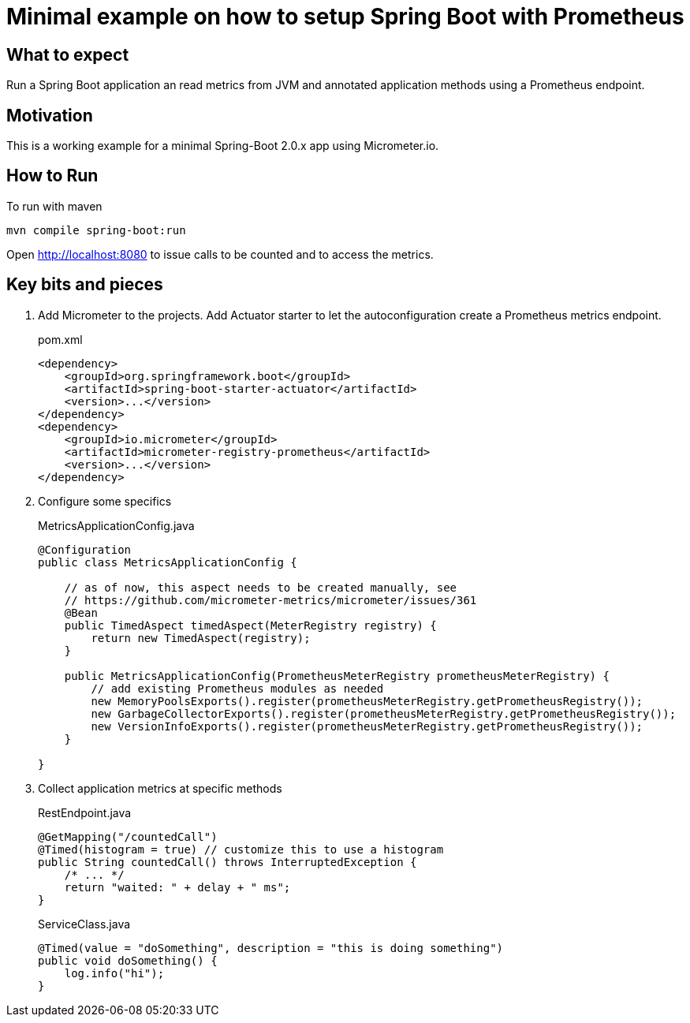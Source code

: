 = Minimal example on how to setup Spring Boot with Prometheus

== What to expect

Run a Spring Boot application an read metrics from JVM and annotated application methods using a Prometheus endpoint.

== Motivation

This is a working example for a minimal Spring-Boot 2.0.x app using Micrometer.io.

== How to Run

To run with maven

    mvn compile spring-boot:run

Open http://localhost:8080 to issue calls to be counted and to access the metrics.

== Key bits and pieces


. Add Micrometer to the projects.
Add Actuator starter to let the autoconfiguration create a Prometheus metrics endpoint.
+
.pom.xml
[source,indent=0]
----
        <dependency>
            <groupId>org.springframework.boot</groupId>
            <artifactId>spring-boot-starter-actuator</artifactId>
            <version>...</version>
        </dependency>
        <dependency>
            <groupId>io.micrometer</groupId>
            <artifactId>micrometer-registry-prometheus</artifactId>
            <version>...</version>
        </dependency>
----

. Configure some specifics
+
.MetricsApplicationConfig.java
[source,indent=0]
----
@Configuration
public class MetricsApplicationConfig {

    // as of now, this aspect needs to be created manually, see
    // https://github.com/micrometer-metrics/micrometer/issues/361
    @Bean
    public TimedAspect timedAspect(MeterRegistry registry) {
        return new TimedAspect(registry);
    }

    public MetricsApplicationConfig(PrometheusMeterRegistry prometheusMeterRegistry) {
        // add existing Prometheus modules as needed
        new MemoryPoolsExports().register(prometheusMeterRegistry.getPrometheusRegistry());
        new GarbageCollectorExports().register(prometheusMeterRegistry.getPrometheusRegistry());
        new VersionInfoExports().register(prometheusMeterRegistry.getPrometheusRegistry());
    }

}
----

. Collect application metrics at specific methods
+
.RestEndpoint.java
[source,indent=0]
----
    @GetMapping("/countedCall")
    @Timed(histogram = true) // customize this to use a histogram
    public String countedCall() throws InterruptedException {
        /* ... */
        return "waited: " + delay + " ms";
    }
----
+
.ServiceClass.java
[source,indent=0]
----
    @Timed(value = "doSomething", description = "this is doing something")
    public void doSomething() {
        log.info("hi");
    }
----
